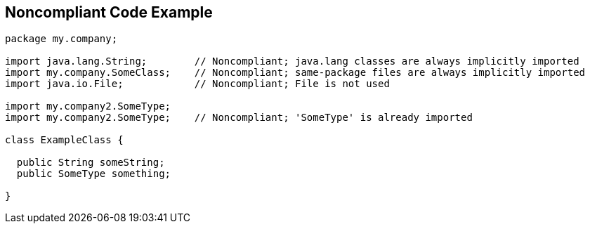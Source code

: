 == Noncompliant Code Example

----
package my.company;

import java.lang.String;        // Noncompliant; java.lang classes are always implicitly imported
import my.company.SomeClass;    // Noncompliant; same-package files are always implicitly imported
import java.io.File;            // Noncompliant; File is not used

import my.company2.SomeType;
import my.company2.SomeType;    // Noncompliant; 'SomeType' is already imported

class ExampleClass {

  public String someString;
  public SomeType something;

}
----
